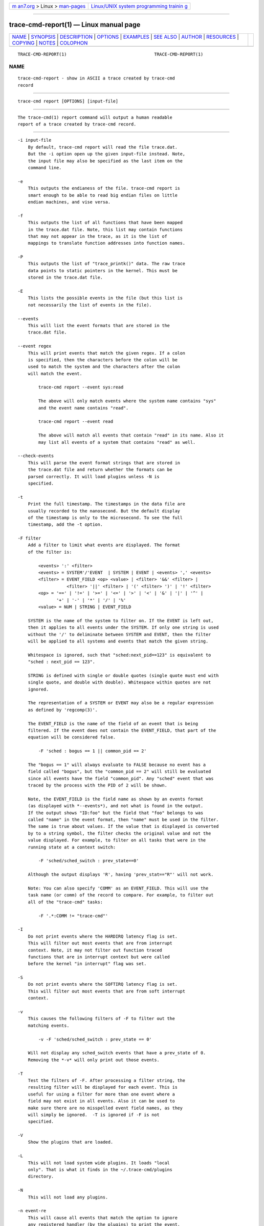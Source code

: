 .. container:: page-top

.. container:: nav-bar

   +----------------------------------+----------------------------------+
   | `m                               | `Linux/UNIX system programming   |
   | an7.org <../../../index.html>`__ | trainin                          |
   | > Linux >                        | g <http://man7.org/training/>`__ |
   | `man-pages <../index.html>`__    |                                  |
   +----------------------------------+----------------------------------+

--------------

trace-cmd-report(1) — Linux manual page
=======================================

+-----------------------------------+-----------------------------------+
| `NAME <#NAME>`__ \|               |                                   |
| `SYNOPSIS <#SYNOPSIS>`__ \|       |                                   |
| `DESCRIPTION <#DESCRIPTION>`__ \| |                                   |
| `OPTIONS <#OPTIONS>`__ \|         |                                   |
| `EXAMPLES <#EXAMPLES>`__ \|       |                                   |
| `SEE ALSO <#SEE_ALSO>`__ \|       |                                   |
| `AUTHOR <#AUTHOR>`__ \|           |                                   |
| `RESOURCES <#RESOURCES>`__ \|     |                                   |
| `COPYING <#COPYING>`__ \|         |                                   |
| `NOTES <#NOTES>`__ \|             |                                   |
| `COLOPHON <#COLOPHON>`__          |                                   |
+-----------------------------------+-----------------------------------+
| .. container:: man-search-box     |                                   |
+-----------------------------------+-----------------------------------+

::

   TRACE-CMD-REPORT(1)                                  TRACE-CMD-REPORT(1)

NAME
-------------------------------------------------

::

          trace-cmd-report - show in ASCII a trace created by trace-cmd
          record


---------------------------------------------------------

::

          trace-cmd report [OPTIONS] [input-file]


---------------------------------------------------------------

::

          The trace-cmd(1) report command will output a human readable
          report of a trace created by trace-cmd record.


-------------------------------------------------------

::

          -i input-file
              By default, trace-cmd report will read the file trace.dat.
              But the -i option open up the given input-file instead. Note,
              the input file may also be specified as the last item on the
              command line.

          -e
              This outputs the endianess of the file. trace-cmd report is
              smart enough to be able to read big endian files on little
              endian machines, and vise versa.

          -f
              This outputs the list of all functions that have been mapped
              in the trace.dat file. Note, this list may contain functions
              that may not appear in the trace, as it is the list of
              mappings to translate function addresses into function names.

          -P
              This outputs the list of "trace_printk()" data. The raw trace
              data points to static pointers in the kernel. This must be
              stored in the trace.dat file.

          -E
              This lists the possible events in the file (but this list is
              not necessarily the list of events in the file).

          --events
              This will list the event formats that are stored in the
              trace.dat file.

          --event regex
              This will print events that match the given regex. If a colon
              is specified, then the characters before the colon will be
              used to match the system and the characters after the colon
              will match the event.

                  trace-cmd report --event sys:read

                  The above will only match events where the system name contains "sys"
                  and the event name contains "read".

                  trace-cmd report --event read

                  The above will match all events that contain "read" in its name. Also it
                  may list all events of a system that contains "read" as well.

          --check-events
              This will parse the event format strings that are stored in
              the trace.dat file and return whether the formats can be
              parsed correctly. It will load plugins unless -N is
              specified.

          -t
              Print the full timestamp. The timestamps in the data file are
              usually recorded to the nanosecond. But the default display
              of the timestamp is only to the microsecond. To see the full
              timestamp, add the -t option.

          -F filter
              Add a filter to limit what events are displayed. The format
              of the filter is:

                  <events> ':' <filter>
                  <events> = SYSTEM'/'EVENT  | SYSTEM | EVENT | <events> ',' <events>
                  <filter> = EVENT_FIELD <op> <value> | <filter> '&&' <filter> |
                             <filter> '||' <filter> | '(' <filter> ')' | '!' <filter>
                  <op> = '==' | '!=' | '>=' | '<=' | '>' | '<' | '&' | '|' | '^' |
                         '+' | '-' | '*' | '/' | '%'
                  <value> = NUM | STRING | EVENT_FIELD

              SYSTEM is the name of the system to filter on. If the EVENT is left out,
              then it applies to all events under the SYSTEM. If only one string is used
              without the '/' to deliminate between SYSTEM and EVENT, then the filter
              will be applied to all systems and events that match the given string.

              Whitespace is ignored, such that "sched:next_pid==123" is equivalent to
              "sched : next_pid == 123".

              STRING is defined with single or double quotes (single quote must end with
              single quote, and double with double). Whitespace within quotes are not
              ignored.

              The representation of a SYSTEM or EVENT may also be a regular expression
              as defined by 'regcomp(3)'.

              The EVENT_FIELD is the name of the field of an event that is being
              filtered. If the event does not contain the EVENT_FIELD, that part of the
              equation will be considered false.

                  -F 'sched : bogus == 1 || common_pid == 2'

              The "bogus == 1" will always evaluate to FALSE because no event has a
              field called "bogus", but the "common_pid == 2" will still be evaluated
              since all events have the field "common_pid". Any "sched" event that was
              traced by the process with the PID of 2 will be shown.

              Note, the EVENT_FIELD is the field name as shown by an events format
              (as displayed with *--events*), and not what is found in the output.
              If the output shows "ID:foo" but the field that "foo" belongs to was
              called "name" in the event format, then "name" must be used in the filter.
              The same is true about values. If the value that is displayed is converted
              by to a string symbol, the filter checks the original value and not the
              value displayed. For example, to filter on all tasks that were in the
              running state at a context switch:

                  -F 'sched/sched_switch : prev_state==0'

              Although the output displays 'R', having 'prev_stat=="R"' will not work.

              Note: You can also specify 'COMM' as an EVENT_FIELD. This will use the
              task name (or comm) of the record to compare. For example, to filter out
              all of the "trace-cmd" tasks:

                  -F '.*:COMM != "trace-cmd"'

          -I
              Do not print events where the HARDIRQ latency flag is set.
              This will filter out most events that are from interrupt
              context. Note, it may not filter out function traced
              functions that are in interrupt context but were called
              before the kernel "in interrupt" flag was set.

          -S
              Do not print events where the SOFTIRQ latency flag is set.
              This will filter out most events that are from soft interrupt
              context.

          -v
              This causes the following filters of -F to filter out the
              matching events.

                  -v -F 'sched/sched_switch : prev_state == 0'

              Will not display any sched_switch events that have a prev_state of 0.
              Removing the *-v* will only print out those events.

          -T
              Test the filters of -F. After processing a filter string, the
              resulting filter will be displayed for each event. This is
              useful for using a filter for more than one event where a
              field may not exist in all events. Also it can be used to
              make sure there are no misspelled event field names, as they
              will simply be ignored.  -T is ignored if -F is not
              specified.

          -V
              Show the plugins that are loaded.

          -L
              This will not load system wide plugins. It loads "local
              only". That is what it finds in the ~/.trace-cmd/plugins
              directory.

          -N
              This will not load any plugins.

          -n event-re
              This will cause all events that match the option to ignore
              any registered handler (by the plugins) to print the event.
              The normal event will be printed instead. The event-re is a
              regular expression as defined by regcomp(3).

          --profile
              With the --profile option, "trace-cmd report" will process
              all the events first, and then output a format showing where
              tasks have spent their time in the kernel, as well as where
              they are blocked the most, and where wake up latencies are.

                  See trace-cmd-profile(1) for more details and examples.

          -G
              Set interrupt (soft and hard) events as global (associated to
              CPU instead of tasks). Only works for --profile.

          -H event-hooks
              Add custom event matching to connect any two events together.

                  See trace-cmd-profile(1) for format.

          -R
              This will show the events in "raw" format. That is, it will
              ignore the event’s print formatting and just print the
              contents of each field.

          -r event-re
              This will cause all events that match the option to print its
              raw fields. The event-re is a regular expression as defined
              by regcomp(3).

          -l
              This adds a "latency output" format. Information about
              interrupts being disabled, soft irq being disabled, the
              "need_resched" flag being set, preempt count, and big kernel
              lock are all being recorded with every event. But the default
              display does not show this information. This option will set
              display this information with 6 characters. When one of the
              fields is zero or N/A a '.\' is shown.

                    <idle>-0       0d.h1. 106467.859747: function:             ktime_get <-- tick_check_idle

              The 0d.h1. denotes this information. The first character is never a '.'
              and represents what CPU the trace was recorded on (CPU 0). The 'd' denotes
              that interrupts were disabled. The 'h' means that this was called inside
              an interrupt handler. The '1' is the preemption disabled (preempt_count)
              was set to one.  The two '.'s are "need_resched" flag and kernel lock
              counter.  If the "need_resched" flag is set, then that character would be a
              'N'.

          -w
              If both the sched_switch and sched_wakeup events are enabled,
              then this option will report the latency between the time the
              task was first woken, and the time it was scheduled in.

          -q
              Quiet non critical warnings.

          -O
              Pass options to the trace-cmd plugins that are loaded.

                  -O plugin:var=value

                  The 'plugin:' and '=value' are optional. Value may be left off for options
                  that are boolean. If the 'plugin:' is left off, then any variable that matches
                  in all plugins will be set.

                  Example:  -O fgraph:tailprint

          --cpu <cpu list>
              List of CPUs, separated by "," or ":", used for filtering the
              events. A range of CPUs can be specified using "cpuX-cpuY"
              notation, where all CPUs in the range between cpuX and cpuY
              will be included in the list. The order of CPUs in the list
              must be from lower to greater.

                  Example:  "--cpu 0,3" - show events from CPUs 0 and 3
                            "--cpu 2-4" - show events from CPUs 2, 3 and 4

          --stat
              If the trace.dat file recorded the final stats (outputed at
              the end of record) the --stat option can be used to retrieve
              them.

          --uname
              If the trace.dat file recorded uname during the run, this
              will retrieve that information.

          --version
              If the trace.dat file recorded the version of the executable
              used to create it, report that version.

          --ts-offset offset
              Add (or subtract if negative) an offset for all timestamps of
              the previous data file specified with -i. This is useful to
              merge sort multiple trace.dat files where the difference in
              the timestamp is known. For example if a trace is done on a
              virtual guest, and another trace is done on the host. If the
              host timestamp is 1000 units ahead of the guest, the
              following can be done:

                  trace-cmd report -i host.dat --ts-offset -1000 -i guest.dat

                  This will subtract 1000 timestamp units from all the host events as it merges
                  with the guest.dat events. Note, the units is for the raw units recorded in
                  the trace. If the units are nanoseconds, the addition (or subtraction) from
                  the offset will be nanoseconds even if the displayed units are microseconds.

          --ts2secs HZ
              Convert the current clock source into a second (nanosecond
              resolution) output. When using clocks like x86-tsc, if the
              frequency is known, by passing in the clock frequency, this
              will convert the time to seconds.

                  This option affects any trace.dat file given with *-i* proceeding it.
                  If this option comes before any *-i* option, then that value becomes
                  the default conversion for all other trace.dat files. If another
                  --ts2secs option appears after a *-i* trace.dat file, than that option
                  will override the default value.

                  Example: On a 3.4 GHz machine

                  trace-cmd record -p function -C x86-tsc

                  trace-cmd report --ts2ns 3400000000

                  The report will convert the cycles timestamps into a readable second
                  display. The default display resolution is microseconds, unless *-t*
                  is used.

                  The value of --ts-offset must still be in the raw timestamp units, even
                  with this option. The offset will be converted as well.

          --ts-diff
              Show the time differences between events. The difference will
              appear in parenthesis just after the timestamp.

          --ts-check
              Make sure no timestamp goes backwards, and if it does, print
              out a warning message of the fact.


---------------------------------------------------------

::

          Using a trace.dat file that was created with:

                  # trace-cmd record -p function -e all sleep 5

          The default report shows:

               # trace-cmd report
                     trace-cmd-16129 [002] 158126.498411: function: __mutex_unlock_slowpath <-- mutex_unlock
                     trace-cmd-16131 [000] 158126.498411: kmem_cache_alloc: call_site=811223c5 ptr=0xffff88003ecf2b40 bytes_req=272 bytes_alloc=320 gfp_flags=GFP_KERNEL|GFP_ZERO
                     trace-cmd-16130 [003] 158126.498411: function:             do_splice_to <-- sys_splice
                         sleep-16133 [001] 158126.498412: function: inotify_inode_queue_event <-- vfs_write
                     trace-cmd-16129 [002] 158126.498420: lock_release: 0xffff88003f1fa4f8 &sb->s_type->i_mutex_key
                     trace-cmd-16131 [000] 158126.498421: function: security_file_alloc <-- get_empty_filp
                         sleep-16133 [001] 158126.498422: function: __fsnotify_parent <-- vfs_write
                     trace-cmd-16130 [003] 158126.498422: function: rw_verify_area <-- do_splice_to
                     trace-cmd-16131 [000] 158126.498424: function: cap_file_alloc_security <-- security_file_alloc
                     trace-cmd-16129 [002] 158126.498425: function: syscall_trace_leave <-- int_check_syscall_exit_work
                         sleep-16133 [001] 158126.498426: function: inotify_dentry_parent_queue_event <-- vfs_write
                     trace-cmd-16130 [003] 158126.498426: function: security_file_permission <-- rw_verify_area
                     trace-cmd-16129 [002] 158126.498428: function: audit_syscall_exit <-- syscall_trace_leave
              [...]

          To see everything but the function traces:

               # trace-cmd report -v -F 'function'
                     trace-cmd-16131 [000] 158126.498411: kmem_cache_alloc: call_site=811223c5 ptr=0xffff88003ecf2b40 bytes_req=272 bytes_alloc=320 gfp_flags=GFP_KERNEL|GFP_ZERO
                     trace-cmd-16129 [002] 158126.498420: lock_release: 0xffff88003f1fa4f8 &sb->s_type->i_mutex_key
                     trace-cmd-16130 [003] 158126.498436: lock_acquire: 0xffffffff8166bf78 read all_cpu_access_lock
                     trace-cmd-16131 [000] 158126.498438: lock_acquire: 0xffff88003df5b520 read &fs->lock
                     trace-cmd-16129 [002] 158126.498446: kfree: call_site=810a7abb ptr=0x0
                     trace-cmd-16130 [003] 158126.498448: lock_acquire: 0xffff880002250a80 &per_cpu(cpu_access_lock, cpu)
                     trace-cmd-16129 [002] 158126.498450: sys_exit_splice:      0xfffffff5
                     trace-cmd-16131 [000] 158126.498454: lock_release: 0xffff88003df5b520 &fs->lock
                         sleep-16133 [001] 158126.498456: kfree: call_site=810a7abb ptr=0x0
                         sleep-16133 [001] 158126.498460: sys_exit_write:       0x1
                     trace-cmd-16130 [003] 158126.498462: kmalloc: call_site=810bf95b ptr=0xffff88003dedc040 bytes_req=24 bytes_alloc=32 gfp_flags=GFP_KERNEL|GFP_ZERO

          To see only the kmalloc calls that were greater than 1000 bytes:

               #trace-cmd report -F 'kmalloc: bytes_req > 1000'
                        <idle>-0     [000] 158128.126641: kmalloc: call_site=81330635 ptr=0xffff88003c2fd000 bytes_req=2096 bytes_alloc=4096 gfp_flags=GFP_ATOMIC

          To see wakeups and sched switches that left the previous task in
          the running state:

               # trace-cmd report -F 'sched: prev_state == 0 || (success == 1)'
                     trace-cmd-16132 [002] 158126.499951: sched_wakeup: comm=trace-cmd pid=16129 prio=120 success=1 target_cpu=002
                     trace-cmd-16132 [002] 158126.500401: sched_switch: prev_comm=trace-cmd prev_pid=16132 prev_prio=120 prev_state=R ==> next_comm=trace-cmd next_pid=16129 next_prio=120
                        <idle>-0     [003] 158126.500585: sched_wakeup: comm=trace-cmd pid=16130 prio=120 success=1 target_cpu=003
                        <idle>-0     [003] 158126.501241: sched_switch: prev_comm=swapper prev_pid=0 prev_prio=120 prev_state=R ==> next_comm=trace-cmd next_pid=16130 next_prio=120
                     trace-cmd-16132 [000] 158126.502475: sched_wakeup: comm=trace-cmd pid=16131 prio=120 success=1 target_cpu=000
                     trace-cmd-16131 [002] 158126.506516: sched_wakeup: comm=trace-cmd pid=16129 prio=120 success=1 target_cpu=002
                        <idle>-0     [003] 158126.550110: sched_switch: prev_comm=swapper prev_pid=0 prev_prio=120 prev_state=R ==> next_comm=trace-cmd next_pid=16130 next_prio=120
                     trace-cmd-16131 [003] 158126.570243: sched_wakeup: comm=trace-cmd pid=16129 prio=120 success=1 target_cpu=003
                     trace-cmd-16130 [002] 158126.618202: sched_switch: prev_comm=trace-cmd prev_pid=16130 prev_prio=120 prev_state=R ==> next_comm=yum-updatesd next_pid=3088 next_prio=1 20
                     trace-cmd-16129 [003] 158126.622379: sched_wakeup: comm=trace-cmd pid=16131 prio=120 success=1 target_cpu=003
                     trace-cmd-16129 [000] 158126.649287: sched_wakeup: comm=trace-cmd pid=16131 prio=120 success=1 target_cpu=000

          The above needs a little explanation. The filter specifies the
          "sched" subsystem, which includes both sched_switch and
          sched_wakeup events. Any event that does not have the format
          field "prev_state" or "success", will evaluate those expressions
          as FALSE, and will not produce a match. Using "||" will have the
          "prev_state" test happen for the "sched_switch" event and the
          "success" test happen for the "sched_wakeup" event.

                # trace-cmd report -w -F 'sched_switch, sched_wakeup.*'
              [...]
                     trace-cmd-16130 [003] 158131.580616: sched_wakeup: comm=trace-cmd pid=16131 prio=120 success=1 target_cpu=003
                     trace-cmd-16129 [000] 158131.581502: sched_switch: prev_comm=trace-cmd prev_pid=16129 prev_prio=120 prev_state=S ==> next_comm=trace-cmd next_pid=16131 next_prio=120 Latency: 885.901 usecs
                     trace-cmd-16131 [000] 158131.582414: sched_wakeup: comm=trace-cmd pid=16129 prio=120 success=1 target_cpu=000
                     trace-cmd-16132 [001] 158131.583219: sched_switch: prev_comm=trace-cmd prev_pid=16132 prev_prio=120 prev_state=S ==> next_comm=trace-cmd next_pid=16129 next_prio=120 Latency: 804.809 usecs
                         sleep-16133 [002] 158131.584121: sched_wakeup: comm=trace-cmd pid=16120 prio=120 success=1 target_cpu=002
                     trace-cmd-16129 [001] 158131.584128: sched_wakeup: comm=trace-cmd pid=16132 prio=120 success=1 target_cpu=001
                         sleep-16133 [002] 158131.584275: sched_switch: prev_comm=sleep prev_pid=16133 prev_prio=120 prev_state=R ==> next_comm=trace-cmd next_pid=16120 next_prio=120 Latency: 153.915 usecs
                     trace-cmd-16130 [003] 158131.585284: sched_switch: prev_comm=trace-cmd prev_pid=16130 prev_prio=120 prev_state=S ==> next_comm=trace-cmd next_pid=16132 next_prio=120 Latency: 1155.677 usecs

              Average wakeup latency: 26626.656 usecs

          The above trace produces the wakeup latencies of the tasks. The
          "sched_switch" event reports each individual latency after
          writing the event information. At the end of the report, the
          average wakeup latency is reported.

                # trace-cmd report -w -F 'sched_switch, sched_wakeup.*: prio < 100 || next_prio < 100'
                        <idle>-0     [003] 158131.516753: sched_wakeup: comm=ksoftirqd/3 pid=13 prio=49 success=1 target_cpu=003
                        <idle>-0     [003] 158131.516855: sched_switch: prev_comm=swapper prev_pid=0 prev_prio=120 prev_state=R ==> next_comm=ksoftirqd/3 next_pid=13 next_prio=49 Latency: 101.244 usecs
                        <idle>-0     [003] 158131.533781: sched_wakeup: comm=ksoftirqd/3 pid=13 prio=49 success=1 target_cpu=003
                        <idle>-0     [003] 158131.533897: sched_switch: prev_comm=swapper prev_pid=0 prev_prio=120 prev_state=R ==> next_comm=ksoftirqd/3 next_pid=13 next_prio=49 Latency: 115.608 usecs
                        <idle>-0     [003] 158131.569730: sched_wakeup: comm=ksoftirqd/3 pid=13 prio=49 success=1 target_cpu=003
                        <idle>-0     [003] 158131.569851: sched_switch: prev_comm=swapper prev_pid=0 prev_prio=120 prev_state=R ==> next_comm=ksoftirqd/3 next_pid=13 next_prio=49 Latency: 121.024 usecs

              Average wakeup latency: 110.021 usecs

          The above version will only show the wakeups and context switches
          of Real Time tasks. The prio used inside the kernel starts at 0
          for highest priority. That is prio 0 is equivalent to user space
          real time priority 99, and priority 98 is equivalent to user
          space real time priority 1. Prios less than 100 represent Real
          Time tasks.

          An example of the profile:

               # trace-cmd record --profile sleep 1
               # trace-cmd report --profile --comm sleep
              task: sleep-21611
                Event: sched_switch:R (1) Total: 99442 Avg: 99442 Max: 99442 Min:99442
                   <stack> 1 total:99442 min:99442 max:99442 avg=99442
                     => ftrace_raw_event_sched_switch (0xffffffff8105f812)
                     => __schedule (0xffffffff8150810a)
                     => preempt_schedule (0xffffffff8150842e)
                     => ___preempt_schedule (0xffffffff81273354)
                     => cpu_stop_queue_work (0xffffffff810b03c5)
                     => stop_one_cpu (0xffffffff810b063b)
                     => sched_exec (0xffffffff8106136d)
                     => do_execve_common.isra.27 (0xffffffff81148c89)
                     => do_execve (0xffffffff811490b0)
                     => SyS_execve (0xffffffff811492c4)
                     => return_to_handler (0xffffffff8150e3c8)
                     => stub_execve (0xffffffff8150c699)
                Event: sched_switch:S (1) Total: 1000506680 Avg: 1000506680 Max: 1000506680 Min:1000506680
                   <stack> 1 total:1000506680 min:1000506680 max:1000506680 avg=1000506680
                     => ftrace_raw_event_sched_switch (0xffffffff8105f812)
                     => __schedule (0xffffffff8150810a)
                     => schedule (0xffffffff815084b8)
                     => do_nanosleep (0xffffffff8150b22c)
                     => hrtimer_nanosleep (0xffffffff8108d647)
                     => SyS_nanosleep (0xffffffff8108d72c)
                     => return_to_handler (0xffffffff8150e3c8)
                     => tracesys_phase2 (0xffffffff8150c304)
                Event: sched_wakeup:21611 (1) Total: 30326 Avg: 30326 Max: 30326 Min:30326
                   <stack> 1 total:30326 min:30326 max:30326 avg=30326
                     => ftrace_raw_event_sched_wakeup_template (0xffffffff8105f653)
                     => ttwu_do_wakeup (0xffffffff810606eb)
                     => ttwu_do_activate.constprop.124 (0xffffffff810607c8)
                     => try_to_wake_up (0xffffffff8106340a)


---------------------------------------------------------

::

          trace-cmd(1), trace-cmd-record(1), trace-cmd-start(1),
          trace-cmd-stop(1), trace-cmd-extract(1), trace-cmd-reset(1),
          trace-cmd-split(1), trace-cmd-list(1), trace-cmd-listen(1),
          trace-cmd-profile(1)


-----------------------------------------------------

::

          Written by Steven Rostedt, <rostedt@goodmis.org[1]>


-----------------------------------------------------------

::

          git://git.kernel.org/pub/scm/linux/kernel/git/rostedt/trace-cmd.git


-------------------------------------------------------

::

          Copyright (C) 2010 Red Hat, Inc. Free use of this software is
          granted under the terms of the GNU Public License (GPL).


---------------------------------------------------

::

           1. rostedt@goodmis.org
              mailto:rostedt@goodmis.org

COLOPHON
---------------------------------------------------------

::

          This page is part of the trace-cmd (a front-end for Ftrace)
          project.  Information about the project can be found at [unknown
          -- if you know, please contact man-pages@man7.org] If you have a
          bug report for this manual page, send it to Steven Rostedt
          <rostedt@goodmis.org>.  This page was obtained from the project's
          upstream Git repository
          ⟨git://git.kernel.org/pub/scm/linux/kernel/git/rostedt/trace-cmd.git⟩
          on 2021-08-27.  (At that time, the date of the most recent commit
          that was found in the repository was 2021-08-20.)  If you
          discover any rendering problems in this HTML version of the page,
          or you believe there is a better or more up-to-date source for
          the page, or you have corrections or improvements to the
          information in this COLOPHON (which is not part of the original
          manual page), send a mail to man-pages@man7.org

                                  12/16/2020            TRACE-CMD-REPORT(1)

--------------

Pages that refer to this page:
`trace-cmd(1) <../man1/trace-cmd.1.html>`__, 
`trace-cmd-check-events(1) <../man1/trace-cmd-check-events.1.html>`__, 
`trace-cmd-clear(1) <../man1/trace-cmd-clear.1.html>`__, 
`trace-cmd-extract(1) <../man1/trace-cmd-extract.1.html>`__, 
`trace-cmd-hist(1) <../man1/trace-cmd-hist.1.html>`__, 
`trace-cmd-list(1) <../man1/trace-cmd-list.1.html>`__, 
`trace-cmd-listen(1) <../man1/trace-cmd-listen.1.html>`__, 
`trace-cmd-mem(1) <../man1/trace-cmd-mem.1.html>`__, 
`trace-cmd-profile(1) <../man1/trace-cmd-profile.1.html>`__, 
`trace-cmd-record(1) <../man1/trace-cmd-record.1.html>`__, 
`trace-cmd-reset(1) <../man1/trace-cmd-reset.1.html>`__, 
`trace-cmd-restore(1) <../man1/trace-cmd-restore.1.html>`__, 
`trace-cmd-set(1) <../man1/trace-cmd-set.1.html>`__, 
`trace-cmd-show(1) <../man1/trace-cmd-show.1.html>`__, 
`trace-cmd-snapshot(1) <../man1/trace-cmd-snapshot.1.html>`__, 
`trace-cmd-split(1) <../man1/trace-cmd-split.1.html>`__, 
`trace-cmd-stack(1) <../man1/trace-cmd-stack.1.html>`__, 
`trace-cmd-start(1) <../man1/trace-cmd-start.1.html>`__, 
`trace-cmd-stat(1) <../man1/trace-cmd-stat.1.html>`__, 
`trace-cmd-stop(1) <../man1/trace-cmd-stop.1.html>`__, 
`trace-cmd-stream(1) <../man1/trace-cmd-stream.1.html>`__, 
`trace-cmd.dat(5) <../man5/trace-cmd.dat.5.html>`__

--------------

--------------

.. container:: footer

   +-----------------------+-----------------------+-----------------------+
   | HTML rendering        |                       | |Cover of TLPI|       |
   | created 2021-08-27 by |                       |                       |
   | `Michael              |                       |                       |
   | Ker                   |                       |                       |
   | risk <https://man7.or |                       |                       |
   | g/mtk/index.html>`__, |                       |                       |
   | author of `The Linux  |                       |                       |
   | Programming           |                       |                       |
   | Interface <https:     |                       |                       |
   | //man7.org/tlpi/>`__, |                       |                       |
   | maintainer of the     |                       |                       |
   | `Linux man-pages      |                       |                       |
   | project <             |                       |                       |
   | https://www.kernel.or |                       |                       |
   | g/doc/man-pages/>`__. |                       |                       |
   |                       |                       |                       |
   | For details of        |                       |                       |
   | in-depth **Linux/UNIX |                       |                       |
   | system programming    |                       |                       |
   | training courses**    |                       |                       |
   | that I teach, look    |                       |                       |
   | `here <https://ma     |                       |                       |
   | n7.org/training/>`__. |                       |                       |
   |                       |                       |                       |
   | Hosting by `jambit    |                       |                       |
   | GmbH                  |                       |                       |
   | <https://www.jambit.c |                       |                       |
   | om/index_en.html>`__. |                       |                       |
   +-----------------------+-----------------------+-----------------------+

--------------

.. container:: statcounter

   |Web Analytics Made Easy - StatCounter|

.. |Cover of TLPI| image:: https://man7.org/tlpi/cover/TLPI-front-cover-vsmall.png
   :target: https://man7.org/tlpi/
.. |Web Analytics Made Easy - StatCounter| image:: https://c.statcounter.com/7422636/0/9b6714ff/1/
   :class: statcounter
   :target: https://statcounter.com/

